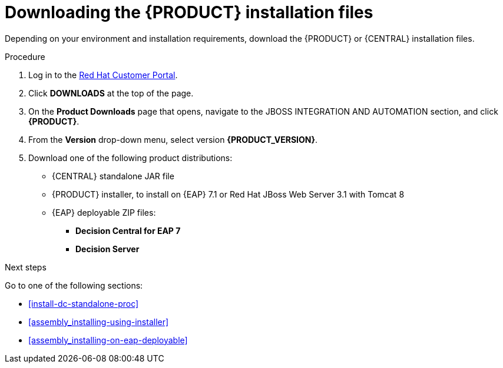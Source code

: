 [id='install-download-proc']
= Downloading the {PRODUCT} installation files

Depending on your environment and installation requirements, download the {PRODUCT} or {CENTRAL} installation files.

.Procedure
. Log in to the https://access.redhat.com[Red Hat Customer Portal].
. Click *DOWNLOADS* at the top of the page.
. On the *Product Downloads* page that opens, navigate to the JBOSS INTEGRATION AND AUTOMATION section, and click *{PRODUCT}*.
. From the *Version* drop-down menu, select version *{PRODUCT_VERSION}*.
. Download one of the following product distributions:
* {CENTRAL} standalone JAR file
* {PRODUCT} installer, to install on {EAP} 7.1 or Red Hat JBoss Web Server 3.1 with Tomcat 8
* {EAP} deployable ZIP files:
** *Decision Central for EAP 7*
** *Decision Server*

.Next steps
Go to one of the following sections:

* <<install-dc-standalone-proc>>
* <<assembly_installing-using-installer>>
* <<assembly_installing-on-eap-deployable>>


 